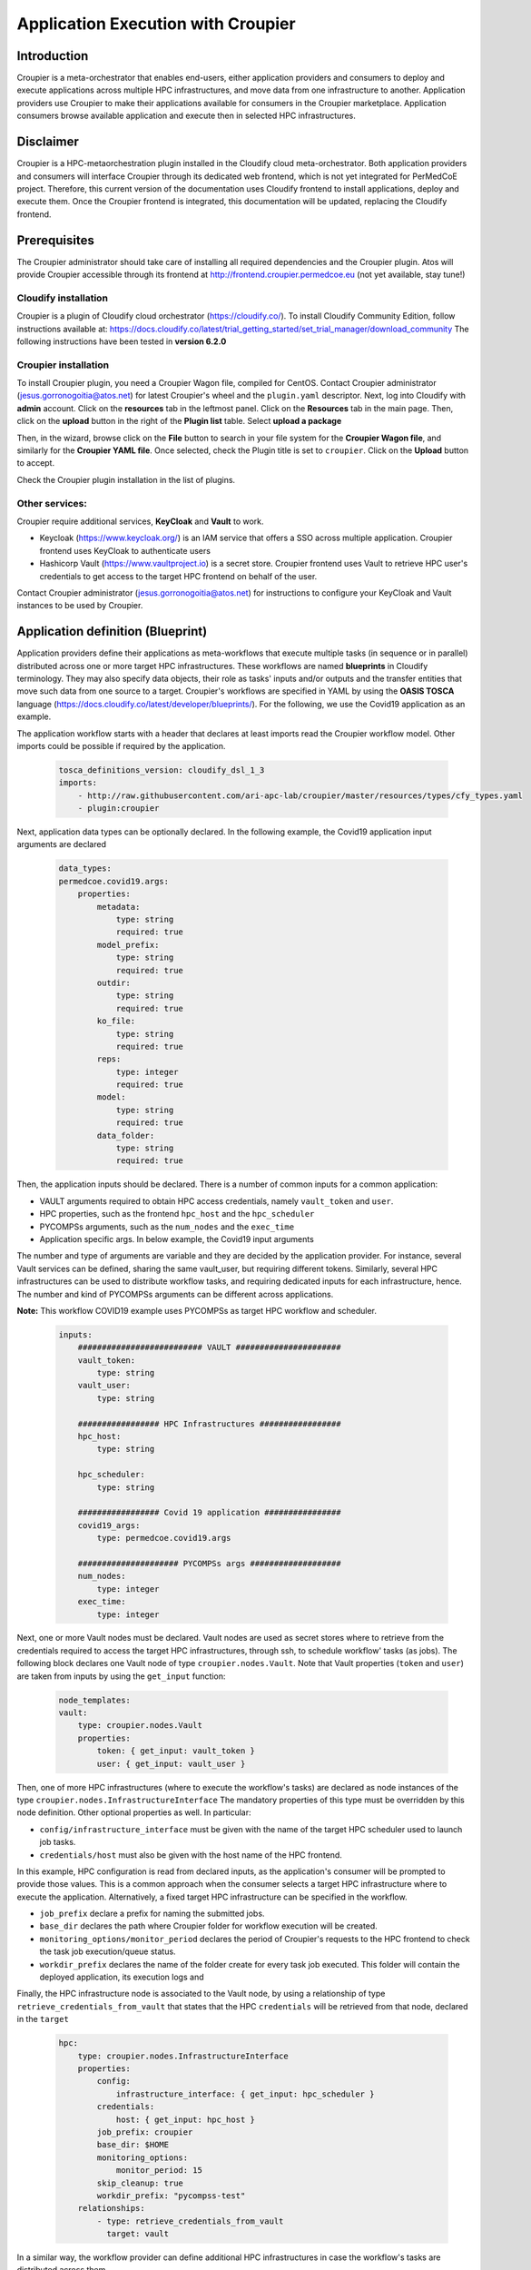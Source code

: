 Application Execution with Croupier
===================================

Introduction
------------
Croupier is a meta-orchestrator that enables end-users,
either application providers and consumers to deploy and execute applications
across multiple HPC infrastructures, and move data from one infrastructure
to another. Application providers use Croupier to make their applications
available for consumers in the Croupier marketplace. Application consumers browse
available application and execute then in selected HPC infrastructures.


Disclaimer
----------
Croupier is a HPC-metaorchestration plugin installed in
the Cloudify cloud meta-orchestrator. Both application providers and consumers
will interface Croupier through its dedicated web frontend, which is not yet
integrated for PerMedCoE project. Therefore, this current version of the
documentation uses Cloudify frontend to install applications, deploy and execute
them. Once the Croupier frontend is integrated, this documentation will be
updated, replacing the Cloudify frontend.

Prerequisites
-------------
The Croupier administrator should take care of installing all required
dependencies and the Croupier plugin. Atos will provide Croupier accessible
through its frontend at http://frontend.croupier.permedcoe.eu (not yet available, stay tune!)

Cloudify installation
~~~~~~~~~~~~~~~~~~~~~
Croupier is a plugin of Cloudify cloud orchestrator (https://cloudify.co/).
To install Cloudify Community Edition, follow instructions available at: https://docs.cloudify.co/latest/trial_getting_started/set_trial_manager/download_community
The following instructions have been tested in **version 6.2.0**

Croupier installation
~~~~~~~~~~~~~~~~~~~~~
To install Croupier plugin, you need a Croupier Wagon file, compiled for CentOS.
Contact Croupier administrator (jesus.gorronogoitia@atos.net) for latest
Croupier's wheel and the ``plugin.yaml`` descriptor. Next, log into Cloudify with **admin** account.
Click on the **resources** tab in the leftmost panel. Click on the **Resources**
tab in the main page. Then, click on the **upload** button in the right of the
**Plugin list** table. Select **upload a package**

.. image:: ../../../_static/figures/cloudify_upload_plugin.png
   :width: 200
   :align: center

Then, in the wizard, browse click on the **File** button to search in your file
system for the **Croupier Wagon file**, and similarly for the **Croupier YAML file**.
Once selected, check the Plugin title is set to ``croupier``.
Click on the **Upload** button to accept.

.. image:: ../../../_static/figures/cloudify_upload_plugin_wizard.png
   :width: 600
   :align: center

Check the Croupier plugin installation in the list of plugins.

.. image:: ../../../_static/figures/cloudify_croupier_installed.png
   :width: 1000
   :align: center


Other services:
~~~~~~~~~~~~~~~
Croupier require additional services, **KeyCloak** and **Vault** to work.

- Keycloak (https://www.keycloak.org/) is an IAM service that offers a SSO across multiple application. Croupier frontend uses KeyCloak to authenticate users
- Hashicorp Vault (https://www.vaultproject.io) is a secret store. Croupier frontend uses Vault to retrieve HPC user's credentials to get access to the target HPC frontend on behalf of the user.

Contact Croupier administrator (jesus.gorronogoitia@atos.net) for
instructions to configure your KeyCloak and Vault instances to be used
by Croupier.

Application definition (Blueprint)
----------------------------------
Application providers define their applications as meta-workflows that
execute multiple tasks (in sequence or in parallel) distributed across
one or more target HPC infrastructures.
These workflows are named **blueprints** in Cloudify terminology.
They may also specify data objects, their role as tasks'
inputs and/or outputs and the transfer entities that move such data from
one source to a target.
Croupier's workflows are specified in YAML by using the **OASIS TOSCA** language (https://docs.cloudify.co/latest/developer/blueprints/).
For the following, we use the Covid19 application as an example.

The application workflow starts with a header that declares at least imports
read the Croupier workflow model. Other imports could be possible if required
by the application.

  .. code-block:: yaml

    tosca_definitions_version: cloudify_dsl_1_3
    imports:
        - http://raw.githubusercontent.com/ari-apc-lab/croupier/master/resources/types/cfy_types.yaml
        - plugin:croupier

Next, application data types can be optionally declared. In the following
example, the Covid19 application input arguments are declared

  .. code-block:: yaml

    data_types:
    permedcoe.covid19.args:
        properties:
            metadata:
                type: string
                required: true
            model_prefix:
                type: string
                required: true
            outdir:
                type: string
                required: true
            ko_file:
                type: string
                required: true
            reps:
                type: integer
                required: true
            model:
                type: string
                required: true
            data_folder:
                type: string
                required: true

Then, the application inputs should be declared.
There is a number of common inputs for a common application:

- VAULT arguments required to obtain HPC access credentials, namely ``vault_token`` and ``user``.
- HPC properties, such as the frontend ``hpc_host`` and the ``hpc_scheduler``
- PYCOMPSs arguments, such as the ``num_nodes`` and the ``exec_time``
- Application specific args. In below example, the Covid19 input arguments

The number and type of arguments are variable and they are decided by the
application provider. For instance, several Vault services can be defined,
sharing the same vault_user, but requiring different tokens. Similarly,
several HPC infrastructures can be used to distribute workflow tasks,
and requiring dedicated inputs for each infrastructure, hence. The number
and kind of PYCOMPSs arguments can be different across applications.

**Note:** This workflow COVID19 example uses PYCOMPSs as target HPC workflow
and scheduler.

  .. code-block:: yaml

    inputs:
        ########################## VAULT ######################
        vault_token:
            type: string
        vault_user:
            type: string

        ################# HPC Infrastructures #################
        hpc_host:
            type: string

        hpc_scheduler:
            type: string

        ################# Covid 19 application ################
        covid19_args:
            type: permedcoe.covid19.args

        ##################### PYCOMPSs args ###################
        num_nodes:
            type: integer
        exec_time:
            type: integer

Next, one or more Vault nodes must be declared. Vault nodes are used
as secret stores where to retrieve from the credentials required to access
the target HPC infrastructures, through ssh, to schedule workflow' tasks
(as jobs). The following block declares one Vault node of type ``croupier.nodes.Vault``.
Note that Vault properties (``token`` and ``user``) are taken from inputs
by using the ``get_input`` function:

  .. code-block:: yaml

    node_templates:
    vault:
        type: croupier.nodes.Vault
        properties:
            token: { get_input: vault_token }
            user: { get_input: vault_user }

Then, one of more HPC infrastructures (where to execute the workflow's tasks)
are declared as node instances of the type ``croupier.nodes.InfrastructureInterface``
The mandatory properties of this type must be overridden by this node definition.
Other optional properties as well. In particular:

- ``config/infrastructure_interface`` must be given with the name of the target HPC scheduler used to launch job tasks.
- ``credentials/host`` must also be given with the host name of the HPC frontend.

In this example, HPC configuration is read from declared inputs, as the
application's consumer will be prompted to provide those values. This is a common
approach when the consumer selects a target HPC infrastructure where to execute
the application. Alternatively, a fixed target HPC infrastructure can be
specified in the workflow.

- ``job_prefix`` declare a prefix for naming the submitted jobs.
- ``base_dir`` declares the path where Croupier folder for workflow execution will be created.
- ``monitoring_options/monitor_period`` declares the period of Croupier's requests to the HPC frontend to check the task job execution/queue status.
- ``workdir_prefix`` declares the name of the folder create for every task job executed. This folder will contain the deployed application, its execution logs and

Finally, the HPC infrastructure node is associated to the Vault node, by using
a relationship of type ``retrieve_credentials_from_vault`` that states that
the HPC ``credentials`` will be retrieved from that node,
declared in the ``target``

  .. code-block:: yaml

    hpc:
        type: croupier.nodes.InfrastructureInterface
        properties:
            config:
                infrastructure_interface: { get_input: hpc_scheduler }
            credentials:
                host: { get_input: hpc_host }
            job_prefix: croupier
            base_dir: $HOME
            monitoring_options:
                monitor_period: 15
            skip_cleanup: true
            workdir_prefix: "pycompss-test"
        relationships:
            - type: retrieve_credentials_from_vault
              target: vault


In a similar way, the workflow provider can define additional HPC
infrastructures in case the workflow's tasks are distributed across them.

Next, one or more tasks are defined, as node instances of type
``croupier.nodes.Job`` or its subclasses. In the following example,
a application task to be executed by **PYCOMPSs** is defined,
as an instance of type ``croupier.nodes.PyCOMPSsJob``:

  .. code-block:: yaml

    job:
        type: croupier.nodes.PyCOMPSsJob
        properties:
            job_options:
                modules:
                    - load singularity/3.5.2
                    - use /apps/modules/modulefiles/tools/COMPSs/libraries
                    - load permedcoe
                app_name: covid19
                app_source: permedcoe/PilotWorkflow/covid19_pilot_workflow/PyCOMPSs
                env:
                    - COVID19_BB_IMAGES: '${COVID19_BB_IMAGES}'
                    - COVID19_BB_ASSETS: '${COVID19_BB_ASSETS}'
                    - dataset: '${COVID19_PILOT_DATASET}'
                compss_args:
                    num_nodes: { get_input: num_nodes }
                    exec_time: { get_input: exec_time }
                    worker_working_dir: '$(pwd)'
                    log_level: off
                    graph: true
                    tracing: true
                    python_interpreter: python3
                app_file: '{COMPS_APP_PATH}/covid19_pilot.py'
                app_args: { get_input: covid19_args }
            skip_cleanup: True
        relationships:
            - type: task_managed_by_interface
              target: hpc

Every task type has its own properties, including those inherited
from the base type. For tasks of type ``croupier.nodes.PyCOMPSsJob``,
like in above example, the properties required to define a task are:

- ``modules``: list of module commands to be executed before the application is submitted by the PYCOMPSs manager.
- ``app_name``: the name of the application
- ``app_source``: path to the application source, from where it will be deployed
- ``env``: list of environment variables
- ``compss_args``: list of PYCOMPSs arguments. See `PYCOMPSs documentation <https://pycompss.readthedocs.io/en/stable/Sections/03_Execution_Environments/01_Master_worker/01_Local/01_Executing.html#runcompss-command>`_ for more details
- ``app_file``: path to the application executable file, in the deployed folder
- ``app_args``: list of application arguments. Consult the concrete application documentation

Finally, the task is declared to be run in a HPC infrastructure by setting a relationship of type
``task_managed_by_interface`` whose ``target`` points at the HPC node.

Note that in this specification of a PYCOMPSs task, some properties are
hardcoded by the application provider, while others
(e.g. ``num_nodes`` of ``compss_args``, or ``app_args``) are taken from the
declared workflow's inputs, by using the ``get_input`` function. The
application provider decides what data must be provided by the consumer as input.


Application installation
------------------------
The application provider can deploy an application into Croupier, by taking
the following procedure:

- Package the folder that contains the application workflow YAML description (and possibly other artefacts required for its deployment) into a zip file, named with with the application name.
- Log into Cloudify service, go to the **Blueprints** tab in the leftmost panel, click on the **Upload** button located on the right side, select the **Upload a blueprint package** option.

.. image:: ../../../_static/figures/cloudify_upload_blueprint.png
   :width: 200
   :align: center

- In the wizard, click on the left button with a folder icon located at the line for the **Blueprint package** field to browse your file system and locate your workflow zip file. When selected, the other wizard fields will be filled in automatically. Then, accept by clicking on **Upload** button.

.. image:: ../../../_static/figures/cloudify_upload_blueprint_wizard.png
   :width: 600
   :align: center

- Confirm your application is listed in the list of blueprints

.. image:: ../../../_static/figures/cloudify_blueprints.png
   :width: 1000
   :align: center

This procedure is followed by any application provider to deploy her applications
into the Croupier marketplace, so that they will be available to be executed by
any consumer that gets access.

Consumers can execute selected applications (from the list of blueprints)
by following a procedure that consists of two steps:

- A consumer's instance of the application (i.e. workflow) is deployed in the target infrastructure(s) with a given set of inputs
- The application's instance is executed in the target infrastructure(s)


Application instance deployment
-------------------------------
A consumer browse the list of available applications in the Cloudify list of blueprints.
To deploy a consumer's instance of the blueprint, the consumer takes the following
procedure:

- Click on the button with the rocket icon located at the leftmost side of the row of the selected application in the list of blueprints.

.. image:: ../../../_static/figures/cloudify_deploy_blueprint.png
   :width: 250
   :align: center

- In the Blueprint deployment wizard, give a ``deployment name``, and optionally, a unique, human-meaningful ``deployment-id``
- Next, provide values for the application's inputs. This can be done either by direct editing in the form, or by reading them from a ``inputs.yaml`` that is selected from the consumer's file system, by clicking on the **Load Values** button. Loaded inputs' values can be latter edited in this form, before it is submitted.
- Once the application inputs' values are provided, click on the **Deploy and Install** button. In the next wizard, click on the **Execute** button.

.. image:: ../../../_static/figures/cloudify_deploy_blueprint_wizard.png
   :width: 600
   :align: center

An example of ``inputs.yaml`` file for our Covid19 application is given below:

  .. code-block:: yaml

    # VAULT
    vault_token: 's.jaH92wPSyAPszvTro3qj4Y5C'
    vault_user: 'yosu'

    # WORKFLOW
    # HPC infrastructures
    # HPC
    hpc_host: mn1.bsc.es
    hpc_scheduler: PYCOMPSS

    # COVID19 args
    covid19_args:
      metadata: '${dataset}metadata_clean.tsv'
      model_prefix: '${dataset}epithelial_cell_2'
      outdir: '$(pwd)/results/'
      ko_file: '$(pwd)/ko_file.txt'
      reps: 2
      model: 'epithelial_cell_2'
      data_folder: '${dataset}'

    # PYCOMPSs args
    num_nodes: 2
    exec_time: 45

These consumer's specific inputs correspond to those declared in the Covid19 application's
workflow specification above. In particular, the consumer specifies the Mare Nostrum 4
as the HPC infrastructure where to deploy the application, as well as PyCOMPSs as
its scheduler. Then, the consumer's required inputs for the Covid19 application
are also given, together with few PyCOMPSs execution parameters, which must be
tuned according to the size of the Covid19 application inputs. The consumer also
provides the Vault secret token required to recover her credentials to get access to
the target HPC infrastructure. **Disclaimer**: In next Croupier release, that will
integrate its frontend, the Vault token will be injected by the frontend, after
the user logs in through the KeyCloak SSO portal.

When the application deployment starts, Cloudify shows the deployment details page.
Once the deploy is complete, you will see a workflow graph with all nodes in green
(successful deployment) or one in red (failed deployment).

.. image:: ../../../_static/figures/cloudify_deployment_success.png
   :width: 1000
   :align: center

.. image:: ../../../_static/figures/cloudify_deployment_failed.png
   :width: 1000
   :align: center

If the deployment fails, the Croupier administrator can inspect the logs, below
in the same web page, to analyse the causes.

**Note:** The workflow graph is application specific and does not reflect the
application deployment topology described above by the provider. This graph is
intended to be interpreted by the Cloudify/Croupier administrator.

Application instance execution
------------------------------
Once a consumer's instance of the application has been deployed into the target HPC
infrastructures, can be executed, by taking the following procedure:

- Click on **Execute workflow** button, and select **Croupier/run_jobs**. Then, the workflow execution will be triggered

.. image:: ../../../_static/figures/croupier_run_jobs.png
   :width: 200
   :align: center

Once the workflow has been started, the status can be monitored with the logs located in the **Deployment Events/Logs** panel at the botton of the web page.

.. image:: ../../../_static/figures/croupier_execution_logs.png
   :width: 1000
   :align: center

When the workflow completes, the status (either failed or succeeded) is reported

.. image:: ../../../_static/figures/croupier_execution_result.png
   :width: 300
   :align: center


**Disclaimer:** The procedure described above to deploy and execute an
application by the consumer will be automated by Croupier frontend in next release.
